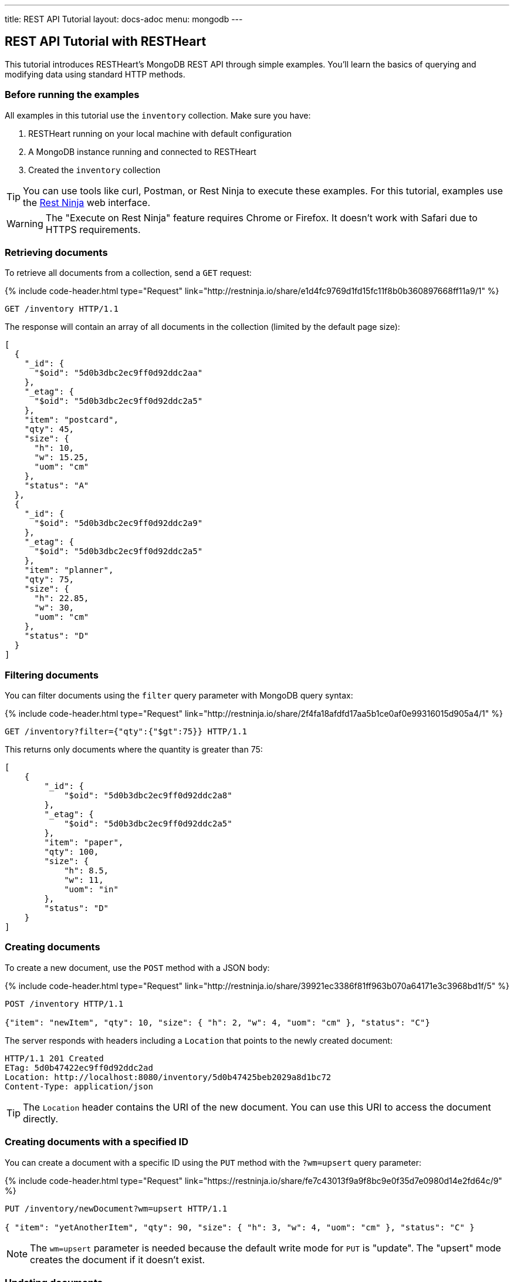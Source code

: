 ---
title: REST API Tutorial
layout: docs-adoc
menu: mongodb
---

== REST API Tutorial with RESTHeart

This tutorial introduces RESTHeart's MongoDB REST API through simple examples. You'll learn the basics of querying and modifying data using standard HTTP methods.

=== Before running the examples

All examples in this tutorial use the `inventory` collection. Make sure you have:

1. RESTHeart running on your local machine with default configuration
2. A MongoDB instance running and connected to RESTHeart
3. Created the `inventory` collection

TIP: You can use tools like curl, Postman, or Rest Ninja to execute these examples. For this tutorial, examples use the link:http://restninja.io[Rest Ninja] web interface.

WARNING: The "Execute on Rest Ninja" feature requires Chrome or Firefox. It doesn't work with Safari due to HTTPS requirements.

=== Retrieving documents

To retrieve all documents from a collection, send a `GET` request:

++++
{% include code-header.html
    type="Request"
    link="http://restninja.io/share/e1d4fc9769d1fd15fc11f8b0b360897668ff11a9/1"
%}
++++

[source,http]
----
GET /inventory HTTP/1.1
----

The response will contain an array of all documents in the collection (limited by the default page size):

[source,json]
----
[
  {
    "_id": {
      "$oid": "5d0b3dbc2ec9ff0d92ddc2aa"
    },
    "_etag": {
      "$oid": "5d0b3dbc2ec9ff0d92ddc2a5"
    },
    "item": "postcard",
    "qty": 45,
    "size": {
      "h": 10,
      "w": 15.25,
      "uom": "cm"
    },
    "status": "A"
  },
  {
    "_id": {
      "$oid": "5d0b3dbc2ec9ff0d92ddc2a9"
    },
    "_etag": {
      "$oid": "5d0b3dbc2ec9ff0d92ddc2a5"
    },
    "item": "planner",
    "qty": 75,
    "size": {
      "h": 22.85,
      "w": 30,
      "uom": "cm"
    },
    "status": "D"
  }
]
----

=== Filtering documents

You can filter documents using the `filter` query parameter with MongoDB query syntax:

++++
{% include code-header.html
    type="Request"
    link="http://restninja.io/share/2f4fa18afdfd17aa5b1ce0af0e99316015d905a4/1"
%}
++++

[source,http]
----
GET /inventory?filter={"qty":{"$gt":75}} HTTP/1.1
----

This returns only documents where the quantity is greater than 75:

[source,json]
----
[
    {
        "_id": {
            "$oid": "5d0b3dbc2ec9ff0d92ddc2a8"
        },
        "_etag": {
            "$oid": "5d0b3dbc2ec9ff0d92ddc2a5"
        },
        "item": "paper",
        "qty": 100,
        "size": {
            "h": 8.5,
            "w": 11,
            "uom": "in"
        },
        "status": "D"
    }
]
----

=== Creating documents

To create a new document, use the `POST` method with a JSON body:

++++
{% include code-header.html
    type="Request"
    link="http://restninja.io/share/39921ec3386f81ff963b070a64171e3c3968bd1f/5"
%}
++++

[source,http]
----
POST /inventory HTTP/1.1

{"item": "newItem", "qty": 10, "size": { "h": 2, "w": 4, "uom": "cm" }, "status": "C"}
----

The server responds with headers including a `Location` that points to the newly created document:

[source,http]
----
HTTP/1.1 201 Created
ETag: 5d0b47422ec9ff0d92ddc2ad
Location: http://localhost:8080/inventory/5d0b47425beb2029a8d1bc72
Content-Type: application/json
----

TIP: The `Location` header contains the URI of the new document. You can use this URI to access the document directly.

=== Creating documents with a specified ID

You can create a document with a specific ID using the `PUT` method with the `?wm=upsert` query parameter:

++++
{% include code-header.html
    type="Request"
    link="https://restninja.io/share/fe7c43013f9a9f8bc9e0f35d7e0980d14e2fd64c/9"
%}
++++

[source,http]
----
PUT /inventory/newDocument?wm=upsert HTTP/1.1

{ "item": "yetAnotherItem", "qty": 90, "size": { "h": 3, "w": 4, "uom": "cm" }, "status": "C" }
----

NOTE: The `wm=upsert` parameter is needed because the default write mode for `PUT` is "update". The "upsert" mode creates the document if it doesn't exist.

=== Updating documents

To modify specific properties of an existing document, use the `PATCH` method:

++++
{% include code-header.html
    type="Request"
    link="http://restninja.io/share/a2cad148132e2fa8a5c95e4e681b6c3a85f60215/5"
%}
++++

[source,http]
----
PATCH /inventory/newDocument HTTP/1.1

{ "qty": 40, "status": "A", "newProperty": "value" }
----

This updates only the specified fields and adds any new fields:

[source,json]
----
{
    "_id": "newDocument",
    "item": "yetAnotherItem",
    "qty": 40,
    "size": {
        "h": 3,
        "w": 4,
        "uom": "cm"
    },
    "status": "A",
    "_etag": {
        "$oid": "5d0b4b9e2ec9ff0d92ddc2af"
    },
    "newProperty": "value"
}
----

=== Deleting documents

To delete a document, use the `DELETE` method:

++++
{% include code-header.html
    type="Request"
    link="http://restninja.io/share/311d230363a4c073a1e67ef327bd403cadb1238f/0"
%}
++++

[source,http]
----
DELETE /inventory/newDocument HTTP/1.1
----

A successful deletion returns a `204 No Content` status.

=== Next steps

Now that you understand the basics, explore more advanced features:

* link:/docs/mongodb-rest/read-docs[Read Documents] - Learn about pagination, sorting, and projection
* link:/docs/mongodb-rest/write-docs[Write Documents] - Learn about bulk operations and update operators
* link:/docs/mongodb-rest/aggregations[Aggregations] - Run MongoDB aggregation pipelines via REST

